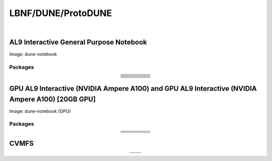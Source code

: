 .. _dune:

LBNF/DUNE/ProtoDUNE
=====================

.. image:: img/dune.png
   :align: center
   :alt: The LBNF/DUNE/ProtoDUNE server options as displayed on the JupyterHub. The first option is the AL9 Interactive General Purpose Notebook, the second option is the GPU AL9 Interactive (NVIDIA Ampere A100) and the third is the GPU AL9 Interactive (NVIDIA Ampere A100) [20GB GPU].

|

AL9 Interactive General Purpose Notebook
-----------------------------------------
Image: dune-notebook

Packages
~~~~~~~~~~

.. table:: 
   :align: center
   
   +---------------------------------------+-------------------------------+------------------------+-----------------------------+--------------------------------+
   | .. centered:: yum-plugin-priorities   | .. centered:: redhat-lsb-core | .. centered:: cmake3   | .. centered:: libcurl-devel | .. centered:: perl-Digest-MD5  |
   +---------------------------------------+-------------------------------+------------------------+-----------------------------+--------------------------------+
   | .. centered:: libX11-devel            | .. centered:: nss_wrapper     | .. centered:: gettext  | .. centered:: gl2ps-devel   | .. centered:: gcc              |
   +---------------------------------------+-------------------------------+------------------------+-----------------------------+--------------------------------+
   | .. centered:: osg-wn-client           | .. centered:: xrootd-client   | .. centered:: voms     | .. centered:: subversion    | .. centered:: voms-clients-cpp | 
   +---------------------------------------+-------------------------------+------------------------+-----------------------------+--------------------------------+
   | .. centered:: xrootd-client-libs      | .. centered:: perl-DBD-SQLite | .. centered:: libtool  | .. centered:: ftgl-devel    | .. centered:: gdbm-devel       | 
   +---------------------------------------+-------------------------------+------------------------+-----------------------------+--------------------------------+
   | .. centered:: perl-ExtUtils-MakeMaker | .. centered:: glew-devel      | .. centered:: xz-devel | .. centered:: pcre2-devel   | .. centered:: readline-devel   | 
   +---------------------------------------+-------------------------------+------------------------+-----------------------------+--------------------------------+
   | .. centered:: libjpeg-turbo-devel     | .. centered:: bzip2-devel     | .. centered:: asciidoc | .. centered:: libzstd-devel | .. centered:: texinfo          | 
   +---------------------------------------+-------------------------------+------------------------+-----------------------------+--------------------------------+
   | .. centered:: mesa-libGL-devel        | .. centered:: ncurses-devel   | .. centered:: xmlto    | .. centered:: libffi-devel  | .. centered:: xxhash-devel     | 
   +---------------------------------------+-------------------------------+------------------------+-----------------------------+--------------------------------+
   | .. centered:: libAfterImage-devel     | .. centered:: gcc-c++         | .. centered:: automake | .. centered:: libXi-devel   | .. centered:: libXt-devel      | 
   +---------------------------------------+-------------------------------+------------------------+-----------------------------+--------------------------------+
   | .. centered:: mesa-libGLU-devel       | .. centered:: tk-devel        | .. centered:: swig     | .. centered:: lz4-devel     | .. centered:: perl-Digest-SHA  | 
   +---------------------------------------+-------------------------------+------------------------+-----------------------------+--------------------------------+
   | .. centered:: glibc-devel.i686        | .. centered:: libstdc++.i686  | .. centered:: xxhash   | .. centered:: autoconf      | .. centered:: tcl-devel        | 
   +---------------------------------------+-------------------------------+------------------------+-----------------------------+--------------------------------+
   | .. centered:: giflib-devel            | .. centered:: perl-Digest     | .. centered:: HTCondor | .. centered:: binutils      | .. centered:: zstd             |
   +---------------------------------------+-------------------------------+------------------------+-----------------------------+--------------------------------+
   | .. centered:: libXmu-devel            | .. centered:: libgcc.i686     | .. centered:: --       | .. centered:: --            | .. centered:: --               |
   +---------------------------------------+-------------------------------+------------------------+-----------------------------+--------------------------------+

GPU AL9 Interactive (NVIDIA Ampere A100) and GPU AL9 Interactive (NVIDIA Ampere A100) [20GB GPU]
--------------------------------------------------------------------------------------------------
Image: dune-notebook (GPU)

Packages
~~~~~~~~~~

.. table:: 
   :align: center
   
   +------------------------------------------+---------------------------+---------------------------+---------------------+-------------------------+
   | .. centered:: jupyterlab-tensorboard-pro | .. centered:: torchvision | .. centered:: cudatoolkit | .. centered:: cudnn | .. centered:: yum-utils |
   +------------------------------------------+---------------------------+---------------------------+---------------------+-------------------------+
   | .. centered:: matplotlib-base            | .. centered:: nccl        | .. centered:: tqdm        | .. centered:: bokeh | .. centered:: pytorch   |
   +------------------------------------------+---------------------------+---------------------------+---------------------+-------------------------+
   | .. centered:: tensorflow-gpu             | .. centered:: nvcc        | .. centered:: cython      | .. centered:: h5py  | .. centered:: sympy     |
   +------------------------------------------+---------------------------+---------------------------+---------------------+-------------------------+
   | .. centered:: scikit-learn               | .. centered:: ipywidgets  | .. centered:: mpi4py      | .. centered:: numba | .. centered:: scipy     | 
   +------------------------------------------+---------------------------+---------------------------+---------------------+-------------------------+
   | .. centered:: numexpr                    | .. centered:: numpy       | .. centered:: pandas      | .. centered:: pytz  | .. centered:: ipympl    |
   +------------------------------------------+---------------------------+---------------------------+---------------------+-------------------------+
   | .. centered:: scikit-image               | .. centered:: --          | .. centered:: --          | .. centered:: --    | .. centered:: --        |
   +------------------------------------------+---------------------------+---------------------------+---------------------+-------------------------+

CVMFS
------

.. table:: 
   :align: center
   
   +-----------------------------------------+--------------------------------------------+
   | .. centered:: oasis.opensciencegrid.org | .. centered:: fermilab.opensciencegrid.org |
   +-----------------------------------------+--------------------------------------------+
   | .. centered:: dune.opensciencegrid.org  | .. centered:: larsoft.opensciencegrid.org. |
   +-----------------------------------------+--------------------------------------------+

